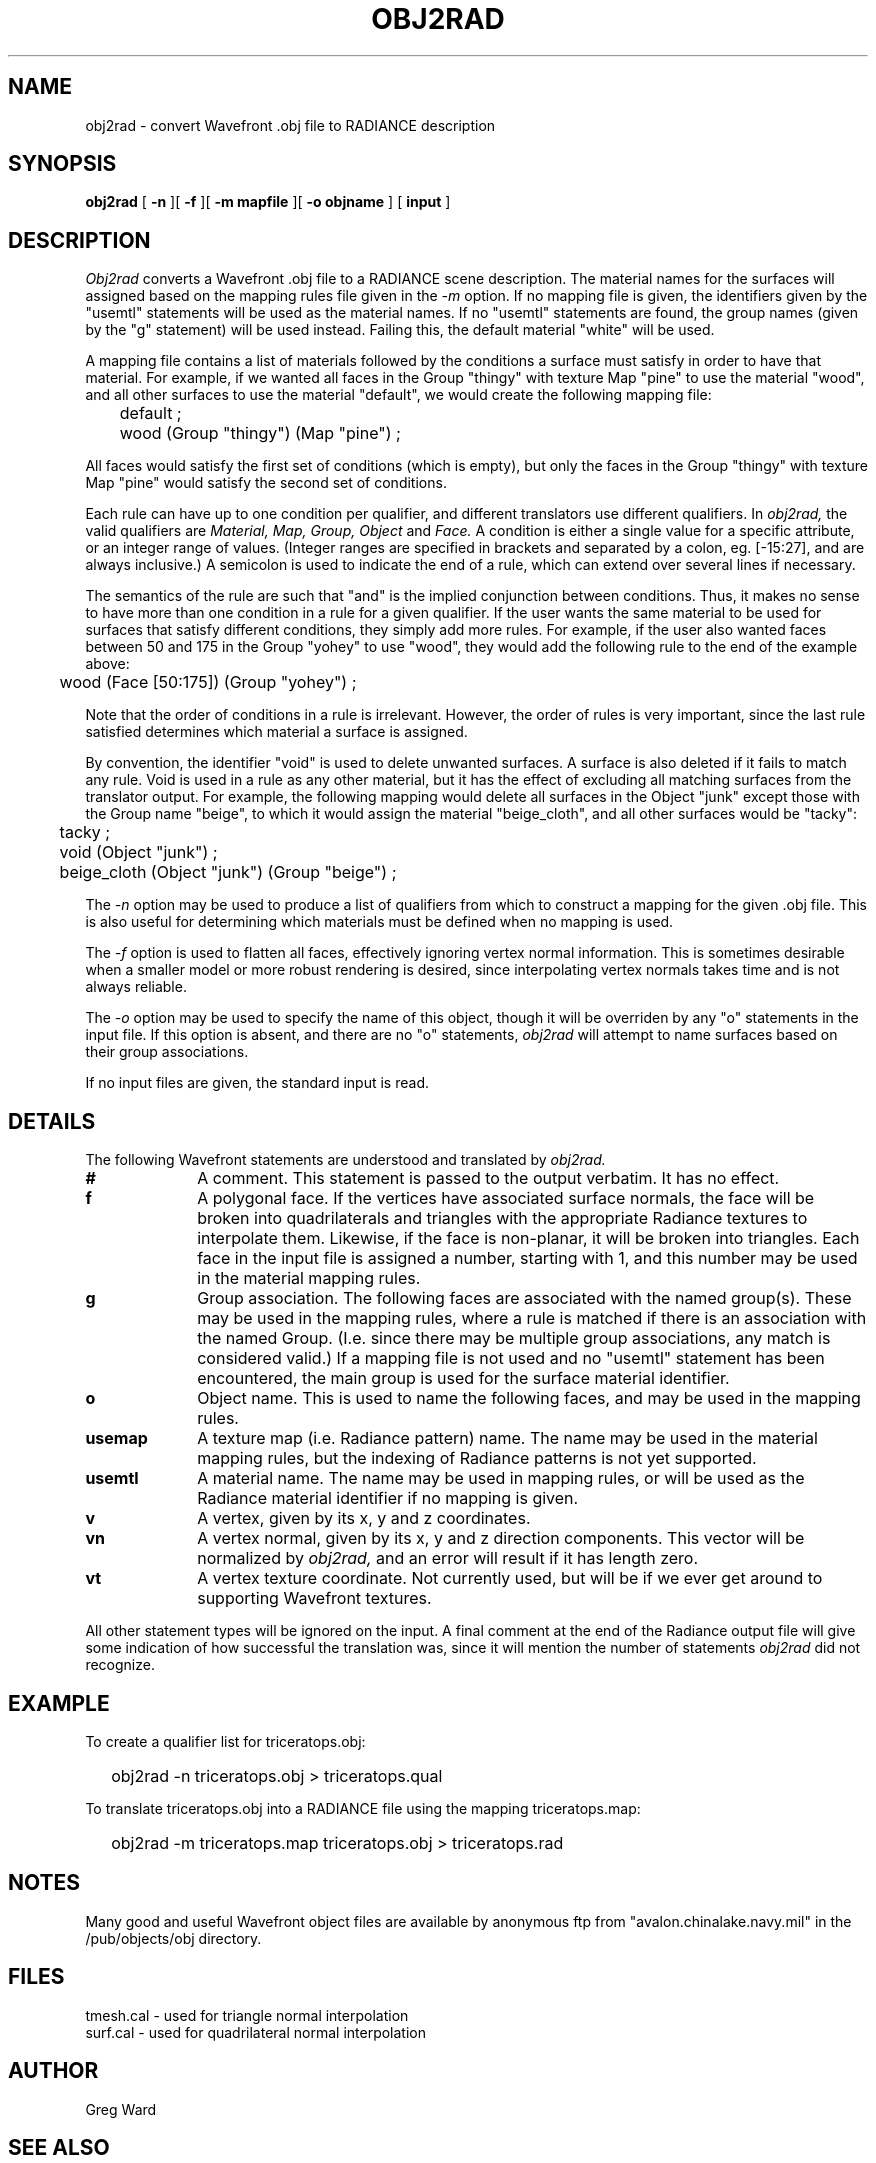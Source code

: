 .\" RCSid "$Id"
.TH OBJ2RAD 1 6/14/94 RADIANCE
.SH NAME
obj2rad - convert Wavefront .obj file to RADIANCE description
.SH SYNOPSIS
.B obj2rad
[
.B \-n
][
.B \-f
][
.B "\-m mapfile"
][
.B "\-o objname"
]
[
.B input
]
.SH DESCRIPTION
.I Obj2rad
converts a Wavefront .obj file to a RADIANCE scene description.
The material names for the surfaces will assigned based on the
mapping rules file given in the
.I \-m
option.
If no mapping file is given, the identifiers given by the "usemtl"
statements will be used as the material names.
If no "usemtl" statements are found, the group names (given by
the "g" statement) will be used instead.
Failing this, the default material "white" will be used.
.PP
A mapping file contains a list of materials followed by the conditions
a surface must satisfy in order to have that material.
For example, if we wanted all faces in the Group "thingy" with
texture Map "pine" to use the material "wood", 
and all other surfaces to use the
material "default", we would create the following mapping file:
.nf

	default ;
	wood (Group "thingy") (Map "pine") ;

.fi
All faces would satisfy the first set of conditions (which is empty),
but only the faces in the Group "thingy"
with texture Map "pine" would satisfy the
second set of conditions.
.PP
Each rule can have up to one condition per qualifier, and different
translators use different qualifiers.
In
.I obj2rad,
the valid qualifiers are
.I "Material, Map, Group, Object"
and
.I Face.
A condition is either a single value for a
specific attribute, or an integer range of values.
(Integer ranges are
specified in brackets and separated by a colon, eg. [\-15:27], and are
always inclusive.)  A semicolon is used to indicate the end of a rule,
which can extend over several lines if necessary.
.PP
The semantics of the rule are such that "and" is the implied conjunction
between conditions.
Thus, it makes no sense to have more than one
condition in a rule for a given qualifier.
If the user wants the same
material to be used for surfaces that satisfy different conditions,
they simply add more rules.
For example, if the user also wanted faces between 50 and 175 in the
Group "yohey" to use "wood",
they would add the following rule to the end of the example above:
.nf

	wood (Face [50:175]) (Group "yohey") ;

.fi
Note that the order of conditions in a rule is irrelevant.
However,
the order of rules is very important, since the last rule satisfied
determines which material a surface is assigned.
.PP
By convention, the identifier "void" is used to delete unwanted
surfaces.
A surface is also deleted if it fails to match any rule.
Void is used in a rule as any other material, but it has the
effect of excluding all matching surfaces from the translator output.
For example, the following mapping would delete all surfaces in the
Object "junk" except those with the Group name "beige", to which it
would assign the material "beige_cloth", and all other surfaces
would be "tacky":
.nf

	tacky ;
	void (Object "junk") ;
	beige_cloth (Object "junk") (Group "beige") ;

.fi
.PP
The
.I \-n
option may be used to produce a list of qualifiers from which to construct
a mapping for the given .obj file.
This is also useful for determining which materials must be defined
when no mapping is used.
.PP
The
.I \-f
option is used to flatten all faces, effectively ignoring vertex
normal information.
This is sometimes desirable when a smaller model or more robust
rendering is desired, since interpolating vertex normals takes time
and is not always reliable.
.PP
The
.I \-o
option may be used to specify the name of this object, though it
will be overriden by any "o" statements in the input file.
If this option is absent, and there are no "o" statements,
.I obj2rad
will attempt to name surfaces based on their group associations.
.PP
If no input files are given, the standard input is read.
.SH DETAILS
The following Wavefront statements are understood and translated by
.I obj2rad.
.TP 10n
.BR #
A comment.
This statement is passed to the output verbatim.
It has no effect.
.TP
.BR f
A polygonal face.
If the vertices have associated surface normals, the face
will be broken into quadrilaterals and triangles with the
appropriate Radiance textures to interpolate them.
Likewise, if the face is non-planar, it will be broken
into triangles.
Each face in the input file is assigned a number, starting with 1,
and this number may be used in the material mapping rules.
.TP
.BR g
Group association.
The following faces are associated with the named group(s).
These may be used in the mapping rules, where a rule is matched
if there is an association with the named Group.
(I.e. since there may be multiple group associations, any match
is considered valid.)
If a mapping file is not used and no "usemtl" statement has been
encountered, the main group is used for the surface material
identifier.
.TP
.BR o
Object name.
This is used to name the following faces, and may be used
in the mapping rules.
.TP
.BR usemap
A texture map (i.e. Radiance pattern) name.
The name may be used in the material mapping rules, but
the indexing of Radiance patterns is not yet supported.
.TP
.BR usemtl
A material name.
The name may be used in mapping rules, or will be used
as the Radiance material identifier if no mapping is given.
.TP
.BR v
A vertex, given by its x, y and z coordinates.
.TP
.BR vn
A vertex normal, given by its x, y and z direction components.
This vector will be normalized by
.I obj2rad,
and an error will result if it has length zero.
.TP
.BR vt
A vertex texture coordinate.
Not currently used, but will be if we ever get around to
supporting Wavefront textures.
.PP
All other statement types will be ignored on the input.
A final comment at the end of the Radiance output file will give some
indication of how successful the translation was, since
it will mention the number of statements
.I obj2rad
did not recognize.
.SH EXAMPLE
To create a qualifier list for triceratops.obj:
.IP "" .2i
obj2rad -n triceratops.obj > triceratops.qual
.PP
To translate triceratops.obj into a RADIANCE file using the mapping
triceratops.map:
.IP "" .2i
obj2rad -m triceratops.map triceratops.obj > triceratops.rad
.SH NOTES
Many good and useful Wavefront object files are available by
anonymous ftp from "avalon.chinalake.navy.mil" in the
/pub/objects/obj directory.
.SH FILES
tmesh.cal		- used for triangle normal interpolation
.br
surf.cal		- used for quadrilateral normal interpolation
.SH AUTHOR
Greg Ward
.SH "SEE ALSO"
arch2rad(1), ies2rad(1), oconv(1), thf2rad(1), xform(1)
